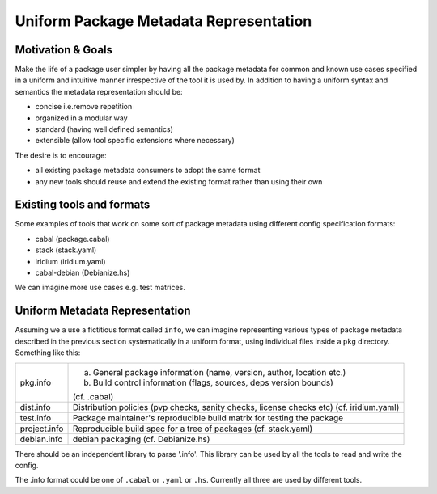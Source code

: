 Uniform Package Metadata Representation
=======================================

Motivation & Goals
------------------

Make the life of a package user simpler by having all the package metadata for
common and known use cases specified in a uniform and intuitive manner
irrespective of the tool it is used by.  In addition to having a uniform syntax
and semantics the metadata representation should be:

* concise i.e.remove repetition
* organized in a modular way
* standard (having well defined semantics)
* extensible (allow tool specific extensions where necessary)

The desire is to encourage:

* all existing package metadata consumers to adopt the same format
* any new tools should reuse and extend the existing format rather than using their own

Existing tools and formats
--------------------------

Some examples of tools that work on some sort of package metadata using
different config specification formats:

* cabal (package.cabal)
* stack (stack.yaml)
* iridium (iridium.yaml)
* cabal-debian (Debianize.hs)

We can imagine more use cases e.g. test matrices.

Uniform Metadata Representation
-------------------------------

Assuming we a use a fictitious format called ``info``, we can imagine
representing various types of package metadata described in the previous section
systematically in a uniform format, using individual files inside a ``pkg``
directory. Something like this:

+--------------+------------------------------------------------------------------------+
| pkg.info     | a. General package information (name, version, author, location etc.)  |
|              | b. Build control information (flags, sources, deps version bounds)     |
|              |                                                                        |
|              | (cf. .cabal)                                                           |
+--------------+------------------------------------------------------------------------+
| dist.info    | Distribution policies (pvp checks, sanity checks, license checks etc)  |
|              | (cf. iridium.yaml)                                                     |
+--------------+------------------------------------------------------------------------+
| test.info    | Package maintainer's reproducible build matrix for testing the package |
+--------------+------------------------------------------------------------------------+
| project.info | Reproducible build spec for a tree of packages (cf. stack.yaml)        |
+--------------+------------------------------------------------------------------------+
| debian.info  | debian packaging (cf. Debianize.hs)                                    |
+--------------+------------------------------------------------------------------------+

There should be an independent library to parse '.info'. This library can be used
by all the tools to read and write the config.

The .info format could be one of ``.cabal`` or ``.yaml`` or ``.hs``. Currently
all three are used by different tools.

